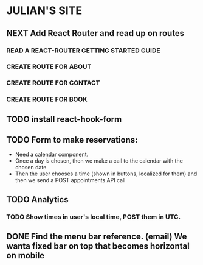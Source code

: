 * JULIAN'S SITE
** NEXT Add React Router and read up on routes
*** READ A REACT-ROUTER GETTING STARTED GUIDE
*** CREATE ROUTE FOR ABOUT
*** CREATE ROUTE FOR CONTACT
*** CREATE ROUTE FOR BOOK
** TODO install react-hook-form
** TODO Form to make reservations:
  - Need a calendar component.
  - Once a day is chosen, then we make a call to the calendar with the chosen date
  - Then the user chooses a time (shown in buttons, localized for them) and then we send a POST appointments API call
** TODO Analytics
*** TODO Show times in user's local time, POST them in UTC. 
** DONE Find the menu bar reference. (email) We wanta fixed bar on top that becomes horizontal on mobile